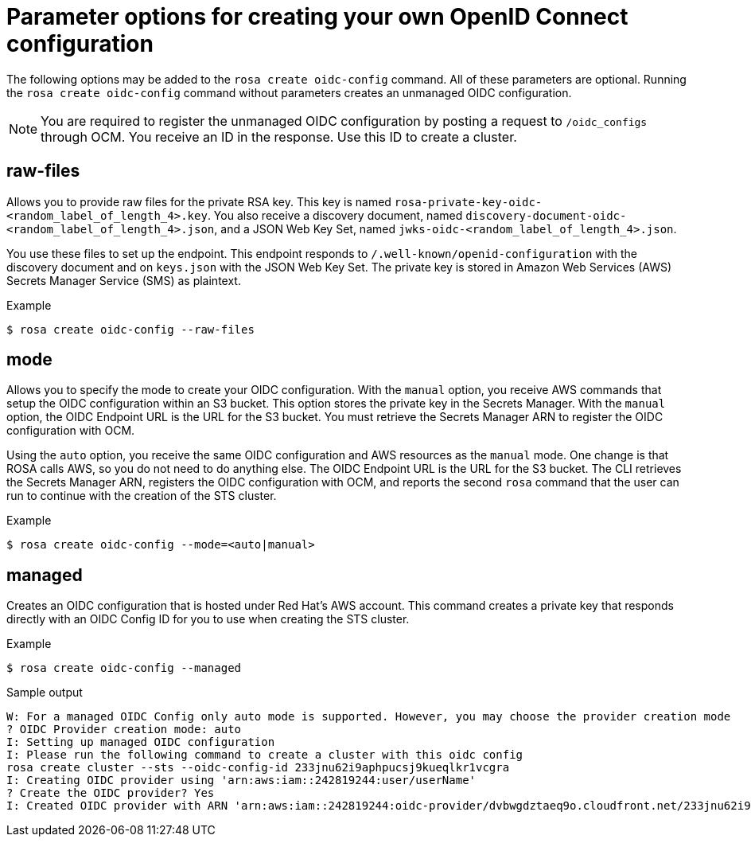// Module included in the following assemblies:
//
// * rosa_install_access_delete_clusters/rosa-sts-creating-a-cluster-quickly.adoc
// * rosa_getting_started/quickstart.adoc
// * rosa_architecture/rosa-sts-about-iam-resources.adoc

:_content-type: CONCEPT
[id="rosa-hcp-byo-oidc-options_{context}"]
= Parameter options for creating your own OpenID Connect configuration

The following options may be added to the `rosa create oidc-config` command. All of these parameters are optional. Running the `rosa create oidc-config` command without parameters creates an unmanaged OIDC configuration.

[NOTE]
====
You are required to register the unmanaged OIDC configuration by posting a request to `/oidc_configs` through OCM. You receive an ID in the response. Use this ID to create a cluster.
====

[discrete]
[id="rosa-oidc-raw-files_{context}"]
== raw-files

Allows you to provide raw files for the private RSA key. This key is named `rosa-private-key-oidc-<random_label_of_length_4>.key`. You also receive a discovery document, named `discovery-document-oidc-<random_label_of_length_4>.json`, and a JSON Web Key Set, named `jwks-oidc-<random_label_of_length_4>.json`.

You use these files to set up the endpoint. This endpoint responds to `/.well-known/openid-configuration` with the discovery document and on `keys.json` with the JSON Web Key Set. The private key is stored in Amazon Web Services (AWS) Secrets Manager Service (SMS) as plaintext.

.Example
[source,terminal]
----
$ rosa create oidc-config --raw-files
----

[discrete]
[id="rosa-oidc-mode_{context}"]
== mode

Allows you to specify the mode to create your OIDC configuration. With the `manual` option, you receive AWS commands that setup the OIDC configuration within an S3 bucket. This option stores the private key in the Secrets Manager. With the `manual` option, the OIDC Endpoint URL is the URL for the S3 bucket. You must retrieve the Secrets Manager ARN to register the OIDC configuration with OCM.

Using the `auto` option, you receive the same OIDC configuration and AWS resources as the `manual` mode. One change is that ROSA calls AWS, so you do not need to do anything else. The OIDC Endpoint URL is the URL for the S3 bucket. The CLI retrieves the Secrets Manager ARN, registers the OIDC configuration with OCM, and reports the second `rosa` command that the user can run to continue with the creation of the STS cluster.

.Example
[source,terminal]
----
$ rosa create oidc-config --mode=<auto|manual>
----

[discrete]
[id="rosa-oidc-managed_{context}"]
== managed

Creates an OIDC configuration that is hosted under Red Hat's AWS account. This command creates a private key that responds directly with an OIDC Config ID for you to use when creating the STS cluster.

.Example
[source,terminal]
----
$ rosa create oidc-config --managed
----

.Sample output
[source,terminal]
----
W: For a managed OIDC Config only auto mode is supported. However, you may choose the provider creation mode
? OIDC Provider creation mode: auto
I: Setting up managed OIDC configuration
I: Please run the following command to create a cluster with this oidc config
rosa create cluster --sts --oidc-config-id 233jnu62i9aphpucsj9kueqlkr1vcgra
I: Creating OIDC provider using 'arn:aws:iam::242819244:user/userName'
? Create the OIDC provider? Yes
I: Created OIDC provider with ARN 'arn:aws:iam::242819244:oidc-provider/dvbwgdztaeq9o.cloudfront.net/233jnu62i9aphpucsj9kueqlkr1vcgra'
----